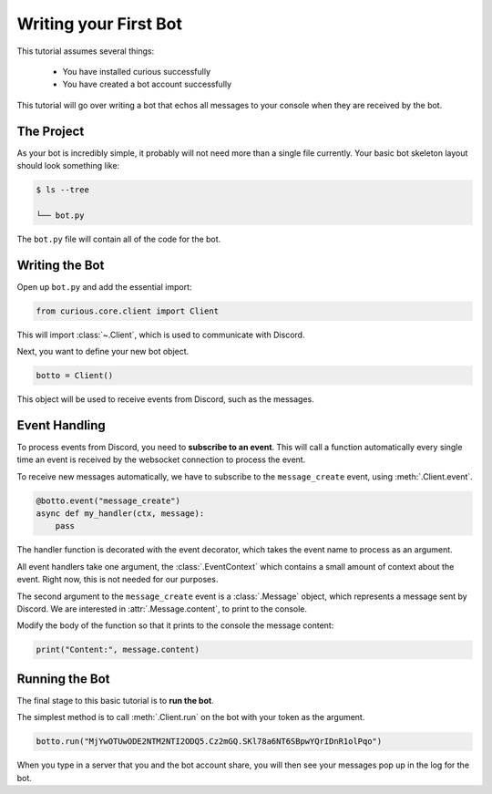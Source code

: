 .. _firstbot:

Writing your First Bot
======================

This tutorial assumes several things:

 - You have installed curious successfully

 - You have created a bot account successfully

This tutorial will go over writing a bot that echos all messages to your
console when they are received by the bot.

The Project
-----------

As your bot is incredibly simple, it probably will not need more than a
single file currently. Your basic bot skeleton layout should look something
like:

.. code-block:: bash

    $ ls --tree

    └── bot.py

The ``bot.py`` file will contain all of the code for the bot.

Writing the Bot
---------------

Open up ``bot.py`` and add the essential import:

.. code-block:: python3

    from curious.core.client import Client

This will import :class:`~.Client`, which is used to communicate with
Discord.

Next, you want to define your new bot object.

.. code-block:: python3

    botto = Client()


This object will be used to receive events from Discord, such as the messages.

Event Handling
--------------

To process events from Discord, you need to **subscribe to an event**. This
will call a function automatically every single time an event is received
by the websocket connection to process the event.

To receive new messages automatically, we have to subscribe to the
``message_create`` event, using :meth:`.Client.event`.

.. code-block:: python3

    @botto.event("message_create")
    async def my_handler(ctx, message):
        pass

The handler function is decorated with the event decorator, which takes the
event name to process as an argument.

All event handlers take one argument, the :class:`.EventContext` which
contains a small amount of context about the event. Right now, this is not
needed for our purposes.

The second argument to the ``message_create`` event is a :class:`.Message`
object, which represents a message sent by Discord. We are interested in
:attr:`.Message.content`, to print to the console.

Modify the body of the function so that it prints to the console the
message content:

.. code-block:: python3

    print("Content:", message.content)


Running the Bot
---------------

The final stage to this basic tutorial is to **run the bot**.

The simplest method is to call :meth:`.Client.run` on the bot with your
token as the argument.

.. code-block:: python3

    botto.run("MjYwOTUwODE2NTM2NTI2ODQ5.Cz2mGQ.SKl78a6NT6SBpwYQrIDnR1olPqo")

When you type in a server that you and the bot account share, you will then
see your messages pop up in the log for the bot.
